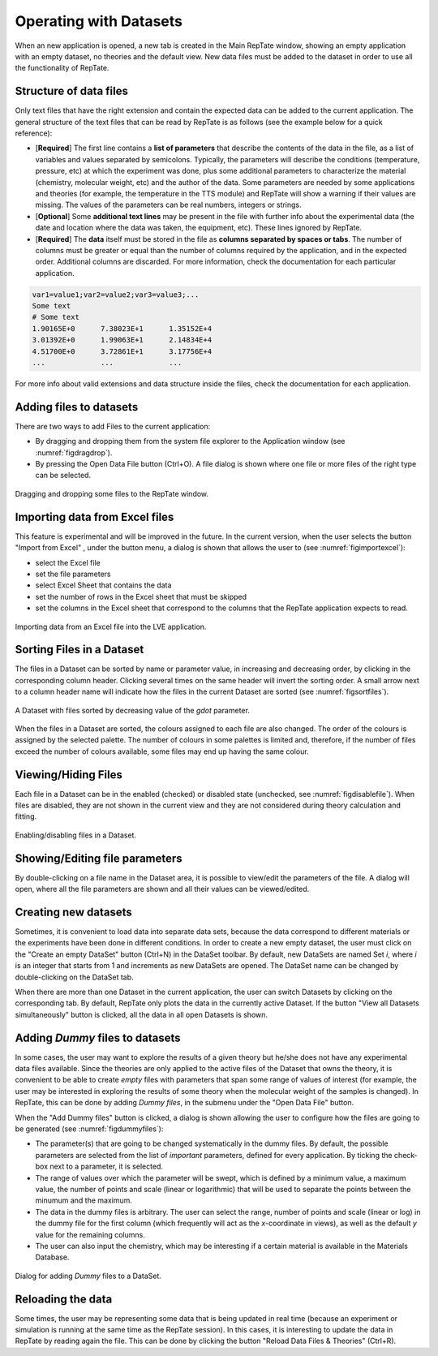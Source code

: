 -----------------------
Operating with Datasets 
-----------------------

.. |open| image:: /gui_icons/icons8-open-view-in-new-tab.png
    :width: 15pt
    :height: 15pt
    :align: bottom

.. |newdataset| image:: /gui_icons/icons8-add-row.png
    :width: 15pt
    :height: 15pt
    :align: bottom

.. |excel| image:: /gui_icons/icons8-microsoft-excel.png
    :width: 15pt
    :height: 15pt
    :align: bottom

.. |viewall| image:: /gui_icons/icons8-binoculars.png
    :width: 20pt
    :height: 20pt
    :align: bottom

.. |filereload| image:: /gui_icons/icons8-file-reload.png
    :width: 20pt
    :height: 20pt
    :align: bottom


When an new application is opened, a new tab is created in the Main RepTate window, showing an empty application with an empty dataset, no theories and the default view. New data files must be added to the dataset in order to use all the functionality of RepTate. 

Structure of data files
------------------------

Only text files that have the right extension and contain the expected data can be added to the current application. The general structure of the text files that can be read by RepTate is as follows (see the example below for a quick reference):

- [**Required**] The first line contains a **list of parameters** that describe the contents of the data in the file, as a list of variables and values separated by semicolons. Typically, the parameters will describe the conditions (temperature, pressure, etc) at which the experiment was done, plus some additional parameters to characterize the material (chemistry, molecular weight, etc) and the author of the data. Some parameters are needed by some applications and theories (for example, the temperature in the TTS module) and RepTate will show a warning if their values are missing. The values of the parameters can be real numbers, integers or strings.
- [**Optional**] Some **additional text lines** may be present in the file with further info about the experimental data (the date and location where the data was taken, the equipment, etc). These lines ignored by RepTate.
- [**Required**] The **data** itself must be stored in the file as **columns separated by spaces or tabs**. The number of columns must be greater or equal than the number of columns required by the application, and in the expected order. Additional columns are discarded. For more information, check the documentation for each particular application.

.. code-block:: none
  
  var1=value1;var2=value2;var3=value3;...
  Some text
  # Some text
  1.90165E+0      7.38023E+1      1.35152E+4   
  3.01392E+0      1.99063E+1      2.14834E+4   
  4.51700E+0      3.72861E+1      3.17756E+4   
  ...             ...             ...                    

For more info about valid extensions and data structure inside the files, check the documentation for each application. 

Adding files to datasets
------------------------

There are two ways to add Files to the current application:

- By dragging and dropping them from the system file explorer to the Application window (see :numref:`figdragdrop`). 
- By pressing the Open Data File button |open| (Ctrl+O). A file dialog is shown where one file or more files of the right type can be selected.

.. _figdragdrop:
.. figure:: images/dragdropfiles.gif
    :width: 75%
    :align: center
    	
    Dragging and dropping some files to the RepTate window.

Importing data from Excel files
-------------------------------

This feature is experimental and will be improved in the future. In the current version, when the user selects the button "Import from Excel" |excel|, under the button |open| menu, a dialog is shown that allows the user to (see :numref:`figimportexcel`):

- select the Excel file
- set the file parameters
- select Excel Sheet that contains the data 
- set the number of rows in the Excel sheet that must be skipped
- set the columns in the Excel sheet that correspond to the columns that the RepTate application expects to read. 

.. _figimportexcel:
.. figure:: images/ImportfromExcel.png
    :width: 50%
    :align: center
    	
    Importing data from an Excel file into the LVE application.


Sorting Files in a Dataset
--------------------------

The files in a Dataset can be sorted by name or parameter value, in increasing and decreasing order, by clicking in the corresponding column header. Clicking several times on the same header will invert the sorting order. A small arrow next to a column header name will indicate how the files in the current Dataset are sorted (see :numref:`figsortfiles`). 

.. _figsortfiles:
.. figure:: images/SortingFiles.png
    :width: 50%
    :align: center
    	
    A Dataset with files sorted by decreasing value of the *gdot* parameter.

When the files in a Dataset are sorted, the colours assigned to each file are also changed. The order of the colours is assigned by the selected palette. The number of colours in some palettes is limited and, therefore, if the number of files exceed the number of colours available, some files may end up having the same colour.

Viewing/Hiding Files
-----------------------------

Each file in a Dataset can be in the enabled (checked) or disabled state (unchecked, see :numref:`figdisablefile`). When files are disabled, they are not shown in the current view and they are not considered during theory calculation and fitting. 

.. _figdisablefile:
.. figure:: images/disablingfiles.gif
    :width: 50%
    :align: center
    	
    Enabling/disabling files in a Dataset.

Showing/Editing file parameters
-------------------------------

By double-clicking on a file name in the Dataset area, it is possible to view/edit the parameters of the file. A dialog will open, where all the file parameters are shown and all their values can be viewed/edited. 

Creating new datasets 
---------------------

Sometimes, it is convenient to load data into separate data sets, because the data correspond to different materials or the experiments have been done in different conditions. In order to create a new empty dataset, the user must click on the "Create an empty DataSet" button |newdataset| (Ctrl+N) in the DataSet toolbar. By default, new DataSets are named Set *i*, where *i* is an integer that starts from 1 and increments as new DataSets are opened. The DataSet name can be changed by double-clicking on the DataSet tab. 

When there are more than one Dataset in the current application, the user can switch Datasets by clicking on the corresponding tab. By default, RepTate only plots the data in the currently active Dataset. If the button "View all Datasets simultaneously" button |viewall| is clicked, all the data in all open Datasets is shown.


Adding *Dummy* files to datasets
--------------------------------

In some cases, the user may want to explore the results of a given theory but he/she does not have any experimental data files available. Since the theories are only applied to the active files of the Dataset that owns the theory, it is convenient to be able to create *empty* files with parameters that span some range of values of interest (for example, the user may be interested in exploring the results of some theory when the molecular weight of the samples is changed). In RepTate, this can be done by adding *Dummy files*, in the submenu under the "Open Data File" button. 

When the "Add Dummy files" button is clicked, a dialog is shown allowing the user to configure how the files are going to be generated (see :numref:`figdummyfiles`):

- The parameter(s) that are going to be changed systematically in the dummy files. By default, the possible parameters are selected from the list of *important* parameters, defined for every application. By ticking the check-box next to a parameter, it is selected.
- The range of values over which the parameter will be swept, which is defined by a minimum value, a maximum value, the number of points and scale (linear or logarithmic) that will be used to separate the points between the minumum and the maximum.
- The data in the dummy files is arbitrary. The user can select the range, number of points and scale (linear or log) in the dummy file for the first column (which frequently will act as the *x*-coordinate in views), as well as the default *y* value for the remaining columns. 
- The user can also input the chemistry, which may be interesting if a certain material is available in the Materials Database.

.. _figdummyfiles:
.. figure:: images/DummyFiles.png
    :width: 40%
    :align: center
    	
    Dialog for adding *Dummy* files to a DataSet.


Reloading the data
------------------

Some times, the user may be representing some data that is being updated in real time (because an experiment or simulation is running at the same time as the RepTate session). In this cases, it is interesting to update the data in RepTate by reading again the file. This can be done by clicking the button "Reload Data Files & Theories" |filereload| (Ctrl+R).

